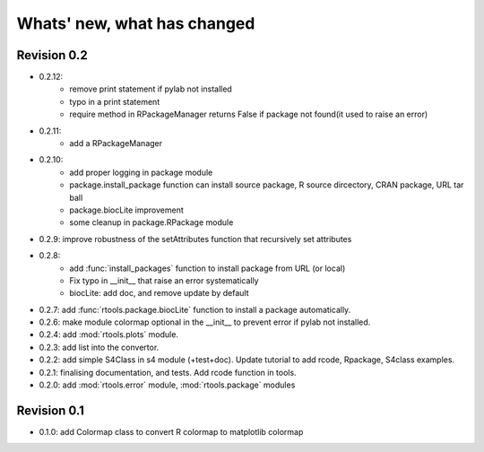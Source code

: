 Whats' new, what has changed
================================


Revision 0.2
-------------------

* 0.2.12: 
    * remove print statement if pylab not installed
    * typo in a print statement
    * require method in RPackageManager returns False if package not found(it
      used to raise an error) 

* 0.2.11:
    * add a RPackageManager
* 0.2.10:
    * add proper logging in package module
    * package.install_package function can install source package, R source dircectory,
      CRAN package, URL tar ball
    * package.biocLite improvement
    * some cleanup in package.RPackage module
* 0.2.9: improve robustness of the setAttributes function that recursively set attributes
* 0.2.8:
	* add :func:`install_packages` function to install package from URL (or local)
	* Fix typo in __init__ that raise an error systematically
	* biocLite: add doc, and remove update by default 
* 0.2.7: add :func:`rtools.package.biocLite` function to install a package automatically.
* 0.2.6: make module colormap optional in the __init__ to prevent error  if pylab not installed.
* 0.2.4: add :mod:`rtools.plots` module.
* 0.2.3: add list into the convertor.
* 0.2.2: add simple S4Class in s4 module (+test+doc). Update tutorial to add rcode, Rpackage, S4class examples.
* 0.2.1: finalising documentation, and tests. Add rcode function in tools.
* 0.2.0: add :mod:`rtools.error` module, :mod:`rtools.package` modules

Revision 0.1
------------------- 

* 0.1.0: add Colormap class to convert R colormap to matplotlib colormap




